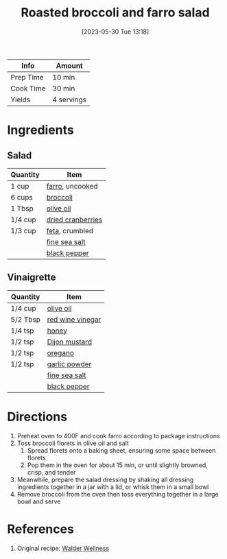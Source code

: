 :PROPERTIES:
:ID:       D12A6672-1297-49DE-9B17-22A2C6C71236
:END:
#+TITLE: Roasted broccoli and farro salad
#+DATE: [2023-05-30 Tue 13:18]
#+LAST_MODIFIED: [2023-05-30 Tue 13:24]
#+FILETAGS: :sides:vegetarian:entree:recipes:

| Info      | Amount     |
|-----------+------------|
| Prep Time | 10 min     |
| Cook Time | 30 min     |
| Yields    | 4 servings |

* Ingredients

** Salad

   | Quantity | Item              |
   |----------+-------------------|
   | 1 cup    | [[id:71c7467f-a428-4816-b62b-d8f731afbada][farro]], uncooked   |
   | 6 cups   | [[id:dfedd038-479e-42e5-9995-bd0beeea0dd4][broccoli]]          |
   | 1 Tbsp   | [[id:a3cbe672-676d-4ce9-b3d5-2ab7cdef6810][olive oil]]         |
   | 1/4 cup  | [[id:FAF53722-B4EC-4B97-B791-3B561E796DEB][dried cranberries]] |
   | 1/3 cup  | [[id:0542dc9c-467d-467c-8b28-a319f5993572][feta]], crumbled    |
   |          | [[id:0072c0fd-c843-44b6-92de-27f3e7845c52][fine sea salt]]     |
   |          | [[id:68516e6c-ad08-45fd-852b-ba45ce50a68b][black pepper]]      |

** Vinaigrette
   
   | Quantity | Item             |
   |----------+------------------|
   | 1/4 cup  | [[id:a3cbe672-676d-4ce9-b3d5-2ab7cdef6810][olive oil]]        |
   | 5/2 Tbsp | [[id:41605fe1-8b95-41a2-9031-1bfe668a46cf][red wine vinegar]] |
   | 1/4 tsp  | [[id:257897fc-30ec-4477-aa93-abff6398d8c1][honey]]            |
   | 1/2 tsp  | [[id:00a48416-bb29-468a-9498-dacf8e0491ba][Dijon mustard]]    |
   | 1/2 tsp  | [[id:88239f38-3c15-4b0d-8052-54718aaea7a3][oregano]]          |
   | 1/2 tsp  | [[id:42bb6cab-f3f5-4018-814f-dba5fcf0e95a][garlic powder]]    |
   |          | [[id:0072c0fd-c843-44b6-92de-27f3e7845c52][fine sea salt]]    |
   |          | [[id:68516e6c-ad08-45fd-852b-ba45ce50a68b][black pepper]]     |

* Directions

  1. Preheat oven to 400F and cook farro according to package instructions
  2. Toss broccoli florets in olive oil and salt
	 1. Spread florets onto a baking sheet, ensuring some space between florets
	 2. Pop them in the oven for about 15 min, or until slightly browned, crisp, and tender
  3. Meanwhile, prepare the salad dressing by shaking all dressing ingredients together in a jar with a lid, or whisk them in a small bowl
  4. Remove broccoli from the oven then toss everything together in a large bowl and serve

* References

  1. Original recipe: [[https://walderwellness.com/wprm_print/7184][Walder Wellness]]

